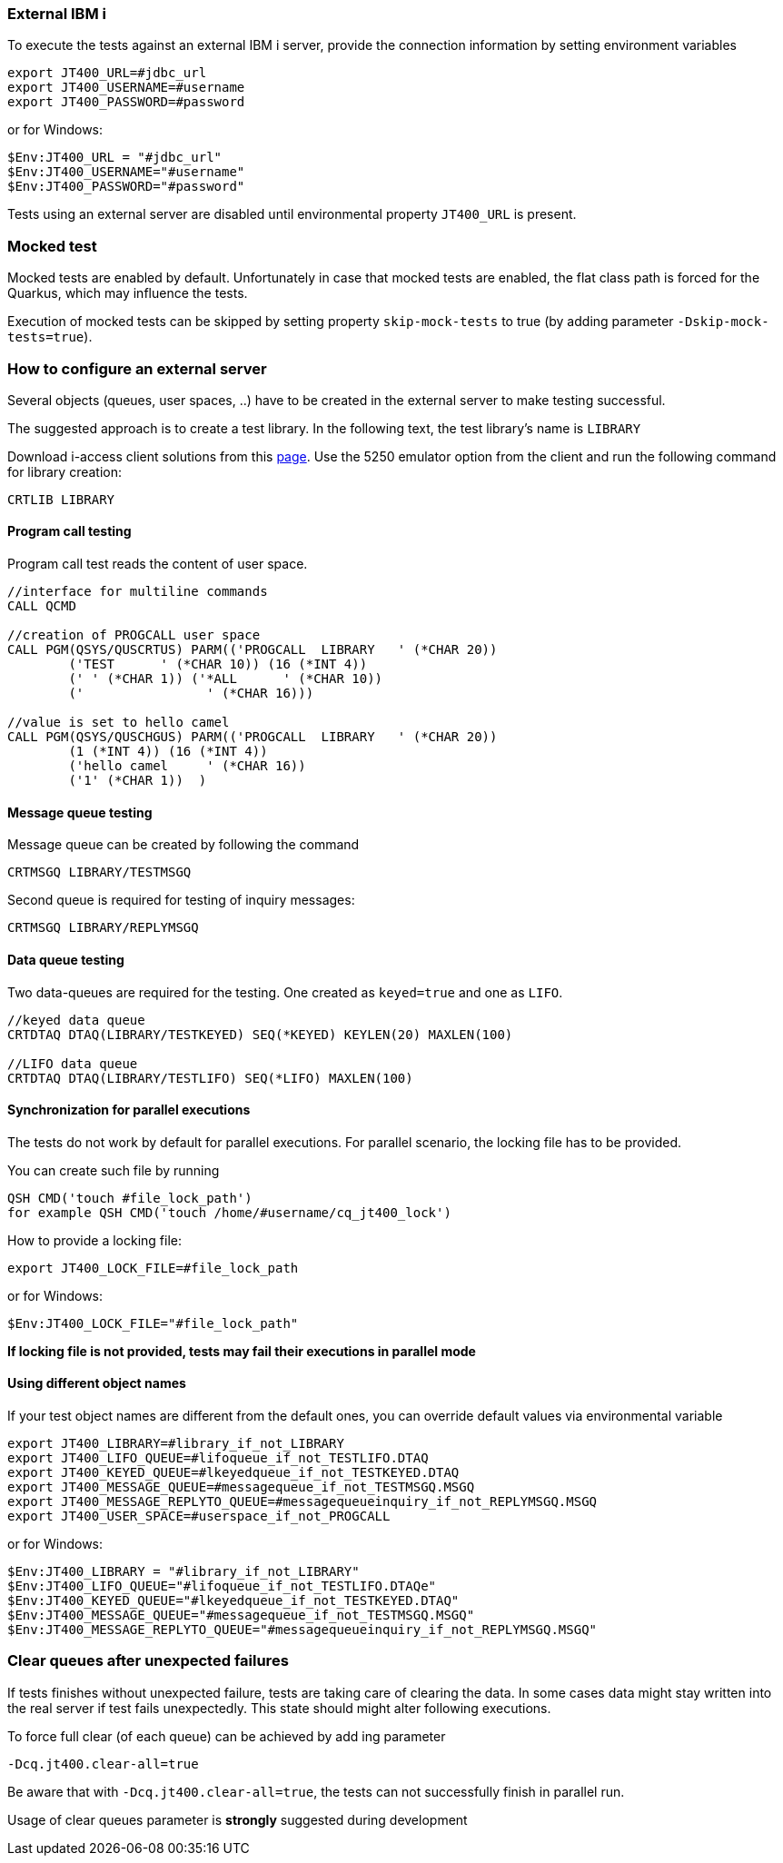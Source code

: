 === External IBM i


To execute the tests against an external IBM i server, provide the connection information by setting environment variables

```
export JT400_URL=#jdbc_url
export JT400_USERNAME=#username
export JT400_PASSWORD=#password
```

or for Windows:

```
$Env:JT400_URL = "#jdbc_url"
$Env:JT400_USERNAME="#username"
$Env:JT400_PASSWORD="#password"
```

Tests using an external server are disabled until environmental property `JT400_URL` is present.

=== Mocked test

Mocked tests are enabled by default.
Unfortunately in case that mocked tests are enabled, the flat class path is forced for the Quarkus, which may influence
the tests.

Execution of mocked tests can be skipped by setting property `skip-mock-tests` to true (by adding parameter `-Dskip-mock-tests=true`).

=== How to configure an external server

Several objects (queues, user spaces, ..) have to be created in the external server to make testing successful.

The suggested approach is to create a test library. In the following text, the test library's name is `LIBRARY`

Download i-access client solutions from this https://www.ibm.com/support/pages/ibm-i-access-client-solutions[page].
Use the 5250 emulator option from the client and run the following command for library creation:

```
CRTLIB LIBRARY
```

==== Program call testing

Program call test reads the content of user space.

```
//interface for multiline commands
CALL QCMD

//creation of PROGCALL user space
CALL PGM(QSYS/QUSCRTUS) PARM(('PROGCALL  LIBRARY   ' (*CHAR 20))
        ('TEST      ' (*CHAR 10)) (16 (*INT 4))
        (' ' (*CHAR 1)) ('*ALL      ' (*CHAR 10))
        ('                ' (*CHAR 16)))

//value is set to hello camel
CALL PGM(QSYS/QUSCHGUS) PARM(('PROGCALL  LIBRARY   ' (*CHAR 20))
        (1 (*INT 4)) (16 (*INT 4))
        ('hello camel     ' (*CHAR 16))
        ('1' (*CHAR 1))  )
```

==== Message queue testing

Message queue can be created by following the command

```
CRTMSGQ LIBRARY/TESTMSGQ
```


Second queue is required for testing of inquiry messages:

```
CRTMSGQ LIBRARY/REPLYMSGQ
```

==== Data queue testing

Two data-queues are required for the testing. One created as `keyed=true` and one as `LIFO`.

```
//keyed data queue
CRTDTAQ DTAQ(LIBRARY/TESTKEYED) SEQ(*KEYED) KEYLEN(20) MAXLEN(100)

//LIFO data queue
CRTDTAQ DTAQ(LIBRARY/TESTLIFO) SEQ(*LIFO) MAXLEN(100)
```

==== Synchronization for parallel executions

The tests do not work by default for parallel executions.
For parallel scenario, the locking file has to be provided.

You can create such file by running

```
QSH CMD('touch #file_lock_path')
for example QSH CMD('touch /home/#username/cq_jt400_lock')
```

How to provide a locking file:

```
export JT400_LOCK_FILE=#file_lock_path
```

or for Windows:

```
$Env:JT400_LOCK_FILE="#file_lock_path"
```
*If locking file is not provided, tests may fail their executions in parallel mode*

==== Using different object names

If your test object names are different from the default ones, you can override default values via environmental variable

```
export JT400_LIBRARY=#library_if_not_LIBRARY
export JT400_LIFO_QUEUE=#lifoqueue_if_not_TESTLIFO.DTAQ
export JT400_KEYED_QUEUE=#lkeyedqueue_if_not_TESTKEYED.DTAQ
export JT400_MESSAGE_QUEUE=#messagequeue_if_not_TESTMSGQ.MSGQ
export JT400_MESSAGE_REPLYTO_QUEUE=#messagequeueinquiry_if_not_REPLYMSGQ.MSGQ
export JT400_USER_SPACE=#userspace_if_not_PROGCALL
```

or for Windows:

```
$Env:JT400_LIBRARY = "#library_if_not_LIBRARY"
$Env:JT400_LIFO_QUEUE="#lifoqueue_if_not_TESTLIFO.DTAQe"
$Env:JT400_KEYED_QUEUE="#lkeyedqueue_if_not_TESTKEYED.DTAQ"
$Env:JT400_MESSAGE_QUEUE="#messagequeue_if_not_TESTMSGQ.MSGQ"
$Env:JT400_MESSAGE_REPLYTO_QUEUE="#messagequeueinquiry_if_not_REPLYMSGQ.MSGQ"
```

=== Clear queues after unexpected failures

If tests finishes without unexpected failure, tests are taking care of clearing the data.
In some cases data might stay written into the real server if test fails unexpectedly.
This state should might alter following executions.

To force full clear (of each queue) can be achieved by add ing parameter
```
-Dcq.jt400.clear-all=true
```
Be aware that with `-Dcq.jt400.clear-all=true`, the tests can not successfully finish in parallel run.

Usage of clear queues parameter is *strongly* suggested during development


